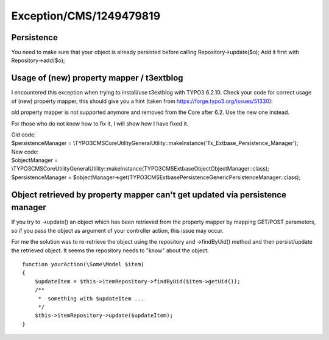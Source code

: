 .. _firstHeading:

Exception/CMS/1249479819
========================

Persistence
-----------

You need to make sure that your object is already persisted before
calling Repository->update($o); Add it first with Repository->add($o);

Usage of (new) property mapper / t3extblog
------------------------------------------

I encountered this exception when trying to install/use t3extblog with
TYPO3 6.2.10. Check your code for correct usage of (new) property
mapper, this should give you a hint (taken from
https://forge.typo3.org/issues/51330):

old property mapper is not supported anymore and removed from the Core
after 6.2. Use the new one instead.

For those who do not know how to fix it, I will show how I have fixed
it.

| Old code:
| $persistenceManager =
  \\TYPO3\CMS\Core\Utility\GeneralUtility::makeInstance('Tx_Extbase_Persistence_Manager');

| New code:
| $objectManager =
  \\TYPO3\CMS\Core\Utility\GeneralUtility::makeInstance(\TYPO3\CMS\Extbase\Object\ObjectManager::class);
| $persistenceManager =
  $objectManager->get(\TYPO3\CMS\Extbase\Persistence\Generic\PersistenceManager::class);

Object retrieved by property mapper can't get updated via persistence manager
-----------------------------------------------------------------------------

If you try to ->update() an object which has been retrieved from the
property mapper by mapping GET/POST parameters, so if you pass the
object as argument of your controller action, this issue may occur.

For me the solution was to re-retrieve the object using the repository
and ->findByUid() method and then persist/update the retrieved object.
It seems the repository needs to "know" about the object.

::

      function yourAction(\Some\Model $item)
      {
          $updateItem = $this->itemRepository->findByUid($item->getUid());
          /**
           *  something with $updateItem ...
           */
          $this->itemRepository->update($updateItem);
      }
